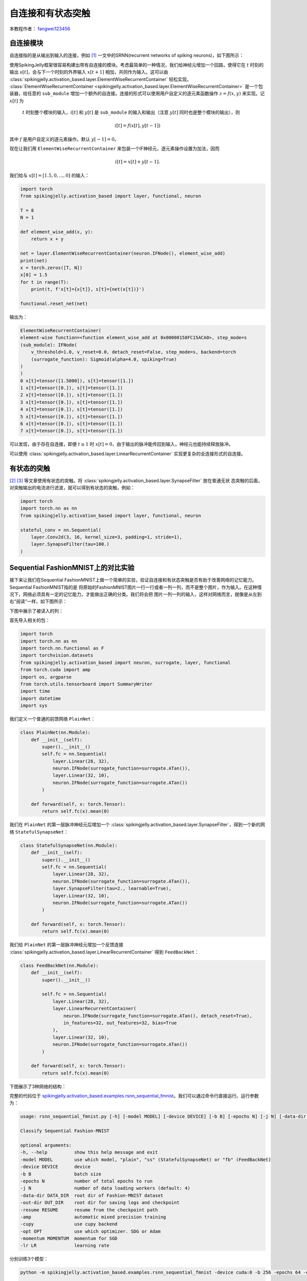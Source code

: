 自连接和有状态突触
======================================

本教程作者： `fangwei123456 <https://github.com/fangwei123456>`_

自连接模块
-----------------------
自连接指的是从输出到输入的连接，例如 [#Effective]_ 一文中的SRNN(recurrent networks of spiking neurons)，如下图所示：

.. image:: ../_static/tutorials/activation_based/15_recurrent_connection_and_stateful_synapse/SRNN_example.*
    :width: 100%

使用SpikingJelly框架很容易构建出带有自连接的模块。考虑最简单的一种情况，我们给神经元增加一个回路，使得它在 :math:`t` 时刻的输出 :math:`s[t]`，\
会与下一个时刻的外界输入 :math:`x[t+1]` 相加，共同作为输入。这可以由 :class:`spikingjelly.activation_based.layer.ElementWiseRecurrentContainer` \
轻松实现。 :class:`ElementWiseRecurrentContainer <spikingjelly.activation_based.layer.ElementWiseRecurrentContainer>` 是一个包装器，\
给任意的 ``sub_module`` 增加一个额外的自连接。连接的形式可以使用用户自定义的逐元素函数操作 :math:`z=f(x, y)` 来实现。记 :math:`x[t]` 为\
 :math:`t` 时刻整个模块的输入，:math:`i[t]` 和 :math:`y[t]` 是 ``sub_module`` 的输入和输出（注意 :math:`y[t]` 同时也是整个模块的输出），则

.. math::

    i[t] = f(x[t], y[t-1])

其中 :math:`f` 是用户自定义的逐元素操作。默认 :math:`y[-1] = 0`。

现在让我们用 ``ElementWiseRecurrentContainer`` 来包装一个IF神经元，逐元素操作设置为加法，因而

.. math::

    i[t] = x[t] + y[t-1].

我们给与 :math:`x[t]=[1.5, 0, ..., 0]` 的输入：

.. code-block:: python

    import torch
    from spikingjelly.activation_based import layer, functional, neuron

    T = 8
    N = 1

    def element_wise_add(x, y):
        return x + y

    net = layer.ElementWiseRecurrentContainer(neuron.IFNode(), element_wise_add)
    print(net)
    x = torch.zeros([T, N])
    x[0] = 1.5
    for t in range(T):
        print(t, f'x[t]={x[t]}, s[t]={net(x[t])}')

    functional.reset_net(net)

输出为：

.. code-block:: bash

    ElementWiseRecurrentContainer(
    element-wise function=<function element_wise_add at 0x00000158FC15ACA0>, step_mode=s
    (sub_module): IFNode(
        v_threshold=1.0, v_reset=0.0, detach_reset=False, step_mode=s, backend=torch
        (surrogate_function): Sigmoid(alpha=4.0, spiking=True)
    )
    )
    0 x[t]=tensor([1.5000]), s[t]=tensor([1.])
    1 x[t]=tensor([0.]), s[t]=tensor([1.])
    2 x[t]=tensor([0.]), s[t]=tensor([1.])
    3 x[t]=tensor([0.]), s[t]=tensor([1.])
    4 x[t]=tensor([0.]), s[t]=tensor([1.])
    5 x[t]=tensor([0.]), s[t]=tensor([1.])
    6 x[t]=tensor([0.]), s[t]=tensor([1.])
    7 x[t]=tensor([0.]), s[t]=tensor([1.])

可以发现，由于存在自连接，即便 :math:`t \ge 1` 时 :math:`x[t]=0`，由于输出的脉冲能传回到输入，神经元也能持续释放脉冲。

可以使用 :class:`spikingjelly.activation_based.layer.LinearRecurrentContainer` 实现更复杂的全连接形式的自连接。

有状态的突触
-----------------------

[#Unsupervised]_ [#Exploiting]_ 等文章使用有状态的突触。将 :class:`spikingjelly.activation_based.layer.SynapseFilter` 放在普通无状
态突触的后面，对突触输出的电流进行滤波，就可以得到有状态的突触，例如：

.. code-block:: python

    import torch
    import torch.nn as nn
    from spikingjelly.activation_based import layer, functional, neuron

    stateful_conv = nn.Sequential(
        layer.Conv2d(3, 16, kernel_size=3, padding=1, stride=1),
        layer.SynapseFilter(tau=100.)
    )

Sequential FashionMNIST上的对比实验
-------------------------------------
接下来让我们在Sequential FashionMNIST上做一个简单的实验，验证自连接和有状态突触是否有助于改善网络的记忆能力。Sequential FashionMNIST指的是
将原始的FashionMNIST图片一行一行或者一列一列，而不是整个图片，作为输入。在这种情况下，网络必须具有一定的记忆能力，才能做出正确的分类。我们将会把
图片一列一列的输入，这样对网络而言，就像是从左到右“阅读”一样，如下图所示：

.. image:: ../_static/tutorials/activation_based/recurrent_connection_and_stateful_synapse/samples/a.*
    :width: 50%

下图中展示了被读入的列：

.. image:: ../_static/tutorials/activation_based/recurrent_connection_and_stateful_synapse/samples/b.*
    :width: 50%

首先导入相关的包：

.. code:: python

    import torch
    import torch.nn as nn
    import torch.nn.functional as F
    import torchvision.datasets
    from spikingjelly.activation_based import neuron, surrogate, layer, functional
    from torch.cuda import amp
    import os, argparse
    from torch.utils.tensorboard import SummaryWriter
    import time
    import datetime
    import sys

我们定义一个普通的前馈网络 ``PlainNet``：

.. code:: python

    class PlainNet(nn.Module):
        def __init__(self):
            super().__init__()
            self.fc = nn.Sequential(
                layer.Linear(28, 32),
                neuron.IFNode(surrogate_function=surrogate.ATan()),
                layer.Linear(32, 10),
                neuron.IFNode(surrogate_function=surrogate.ATan())
            )

        def forward(self, x: torch.Tensor):
            return self.fc(x).mean(0)

我们在 ``PlainNet`` 的第一层脉冲神经元后增加一个 :class:`spikingjelly.activation_based.layer.SynapseFilter`，得到一个新的网络 ``StatefulSynapseNet``：

.. code:: python

    class StatefulSynapseNet(nn.Module):
        def __init__(self):
            super().__init__()
            self.fc = nn.Sequential(
                layer.Linear(28, 32),
                neuron.IFNode(surrogate_function=surrogate.ATan()),
                layer.SynapseFilter(tau=2., learnable=True),
                layer.Linear(32, 10),
                neuron.IFNode(surrogate_function=surrogate.ATan())
            )

        def forward(self, x: torch.Tensor):
            return self.fc(x).mean(0)

我们给 ``PlainNet`` 的第一层脉冲神经元增加一个反馈连接 :class:`spikingjelly.activation_based.layer.LinearRecurrentContainer` 得到 ``FeedBackNet``：

.. code:: python

    class FeedBackNet(nn.Module):
        def __init__(self):
            super().__init__()

            self.fc = nn.Sequential(
                layer.Linear(28, 32),
                layer.LinearRecurrentContainer(
                    neuron.IFNode(surrogate_function=surrogate.ATan(), detach_reset=True),
                    in_features=32, out_features=32, bias=True
                ),
                layer.Linear(32, 10),
                neuron.IFNode(surrogate_function=surrogate.ATan())
            )

        def forward(self, x: torch.Tensor):
            return self.fc(x).mean(0)

下图展示了3种网络的结构：

.. image:: ../_static/tutorials/activation_based/recurrent_connection_and_stateful_synapse/ppt/nets.png
    :width: 100%

完整的代码位于 `spikingjelly.activation_based.examples.rsnn_sequential_fmnist <https://github.com/fangwei123456/spikingjelly/blob/master/spikingjelly/activation_based/examples/rsnn_sequential_fmnist.py>`_。我们可以通过命令行直接运行。运行参数为：

.. code:: shell

    usage: rsnn_sequential_fmnist.py [-h] [-model MODEL] [-device DEVICE] [-b B] [-epochs N] [-j N] [-data-dir DATA_DIR] [-out-dir OUT_DIR] [-resume RESUME] [-amp] [-cupy] [-opt OPT] [-momentum MOMENTUM] [-lr LR]

    Classify Sequential Fashion-MNIST

    optional arguments:
    -h, --help          show this help message and exit
    -model MODEL        use which model, "plain", "ss" (StatefulSynapseNet) or "fb" (FeedBackNet)
    -device DEVICE      device
    -b B                batch size
    -epochs N           number of total epochs to run
    -j N                number of data loading workers (default: 4)
    -data-dir DATA_DIR  root dir of Fashion-MNIST dataset
    -out-dir OUT_DIR    root dir for saving logs and checkpoint
    -resume RESUME      resume from the checkpoint path
    -amp                automatic mixed precision training
    -cupy               use cupy backend
    -opt OPT            use which optimizer. SDG or Adam
    -momentum MOMENTUM  momentum for SGD
    -lr LR              learning rate


分别训练3个模型：

.. code:: shell

    python -m spikingjelly.activation_based.examples.rsnn_sequential_fmnist -device cuda:0 -b 256 -epochs 64 -data-dir /datasets/FashionMNIST/ -amp -cupy -opt sgd -lr 0.1 -j 8 -model plain

    python -m spikingjelly.activation_based.examples.rsnn_sequential_fmnist -device cuda:0 -b 256 -epochs 64 -data-dir /datasets/FashionMNIST/ -amp -cupy -opt sgd -lr 0.1 -j 8 -model fb

    python -m spikingjelly.activation_based.examples.rsnn_sequential_fmnist -device cuda:0 -b 256 -epochs 64 -data-dir /datasets/FashionMNIST/ -amp -cupy -opt sgd -lr 0.1 -j 8 -model ss

下图展示了3种网络的训练曲线：

.. image:: ../_static/tutorials/activation_based/recurrent_connection_and_stateful_synapse/rsnn_train_acc.*
    :width: 100%


.. image:: ../_static/tutorials/activation_based/recurrent_connection_and_stateful_synapse/rsnn_test_acc.*
    :width: 100%


可以发现， ``StatefulSynapseNet`` 和 ``FeedBackNet`` 的性能都高于 ``PlainNet``，表明自连接和有状态突触都有助于提升网络的记忆能力。

.. [#Effective] Yin B, Corradi F, Bohté S M. Effective and efficient computation with multiple-timescale spiking recurrent neural networks[C]//International Conference on Neuromorphic Systems 2020. 2020: 1-8.

.. [#Unsupervised] Diehl P U, Cook M. Unsupervised learning of digit recognition using spike-timing-dependent plasticity[J]. Frontiers in computational neuroscience, 2015, 9: 99.

.. [#Exploiting] Fang H, Shrestha A, Zhao Z, et al. Exploiting Neuron and Synapse Filter Dynamics in Spatial Temporal Learning of Deep Spiking Neural Network[J].
